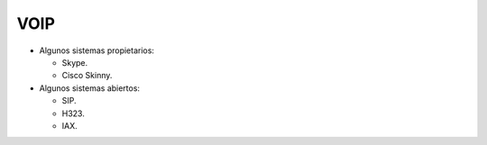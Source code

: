 VOIP
----

.. todo::

  - Hacer

  - Explicar un poquito de SIP y RTP

  - Buscar que es PBX, RTB

- Algunos sistemas propietarios:

  - Skype.

  - Cisco Skinny.

- Algunos sistemas abiertos:

  - SIP.

  - H323.

  - IAX.
